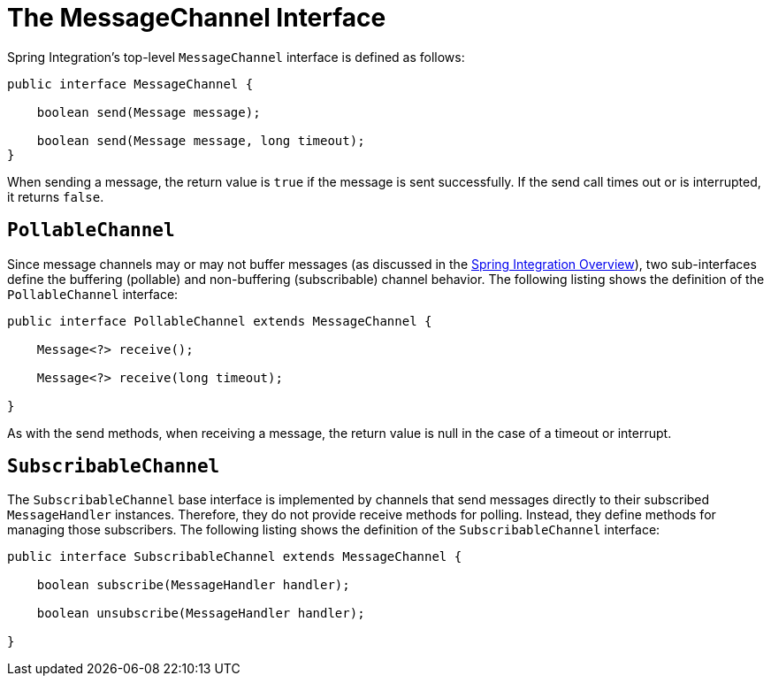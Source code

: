 [[channel-interfaces]]
= The MessageChannel Interface

Spring Integration's top-level `MessageChannel` interface is defined as follows:

[source,java]
----
public interface MessageChannel {

    boolean send(Message message);

    boolean send(Message message, long timeout);
}
----

When sending a message, the return value is `true` if the message is sent successfully.
If the send call times out or is interrupted, it returns `false`.

[[channel-interfaces-pollablechannel]]
== `PollableChannel`

Since message channels may or may not buffer messages (as discussed in the xref:overview.adoc[Spring Integration Overview]), two sub-interfaces define the buffering (pollable) and non-buffering (subscribable) channel behavior.
The following listing shows the definition of the `PollableChannel` interface:

[source,java]
----
public interface PollableChannel extends MessageChannel {

    Message<?> receive();

    Message<?> receive(long timeout);

}
----

As with the send methods, when receiving a message, the return value is null in the case of a timeout or interrupt.

[[channel-interfaces-subscribablechannel]]
== `SubscribableChannel`

The `SubscribableChannel` base interface is implemented by channels that send messages directly to their subscribed `MessageHandler` instances.
Therefore, they do not provide receive methods for polling.
Instead, they define methods for managing those subscribers.
The following listing shows the definition of the `SubscribableChannel` interface:

[source,java]
----
public interface SubscribableChannel extends MessageChannel {

    boolean subscribe(MessageHandler handler);

    boolean unsubscribe(MessageHandler handler);

}
----


